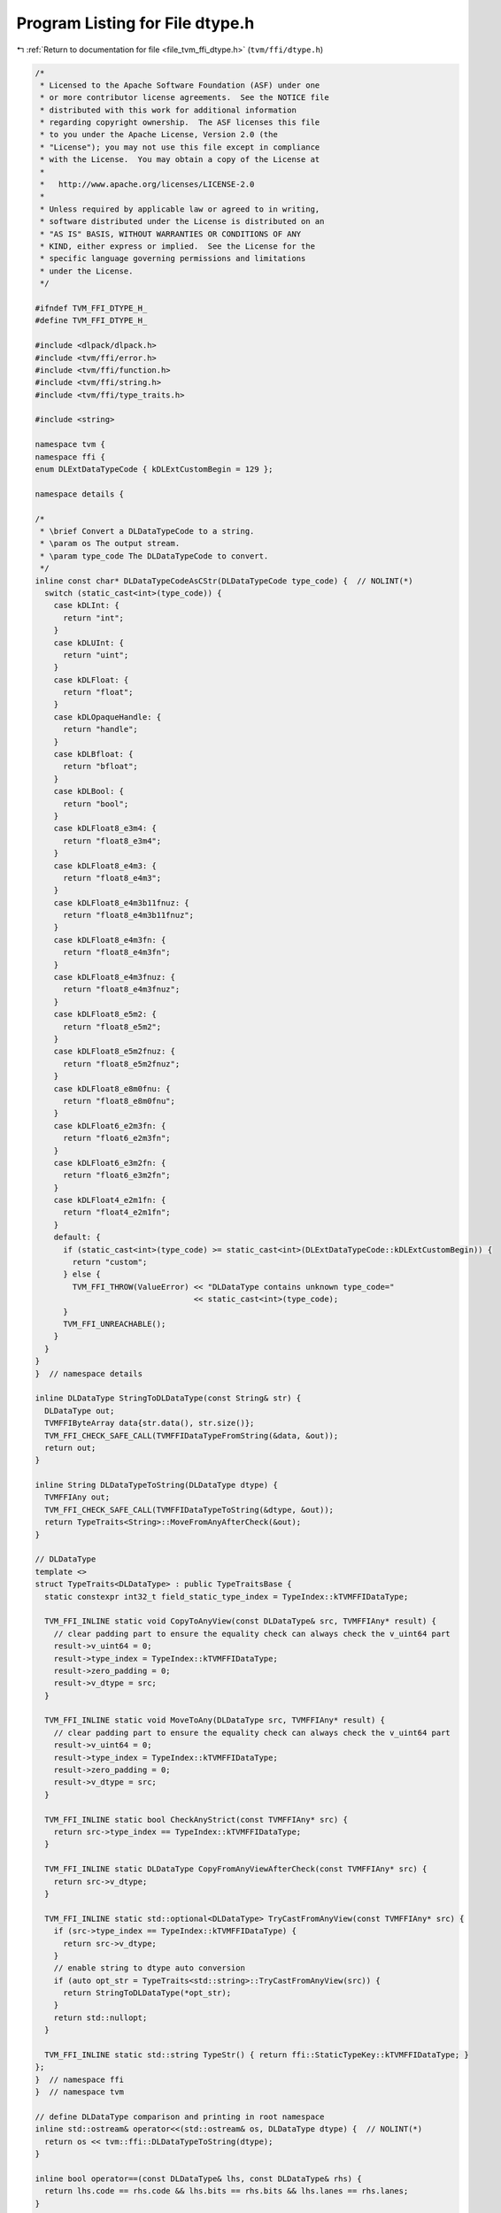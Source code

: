 
.. _program_listing_file_tvm_ffi_dtype.h:

Program Listing for File dtype.h
================================

|exhale_lsh| :ref:`Return to documentation for file <file_tvm_ffi_dtype.h>` (``tvm/ffi/dtype.h``)

.. |exhale_lsh| unicode:: U+021B0 .. UPWARDS ARROW WITH TIP LEFTWARDS

.. code-block:: cpp

   /*
    * Licensed to the Apache Software Foundation (ASF) under one
    * or more contributor license agreements.  See the NOTICE file
    * distributed with this work for additional information
    * regarding copyright ownership.  The ASF licenses this file
    * to you under the Apache License, Version 2.0 (the
    * "License"); you may not use this file except in compliance
    * with the License.  You may obtain a copy of the License at
    *
    *   http://www.apache.org/licenses/LICENSE-2.0
    *
    * Unless required by applicable law or agreed to in writing,
    * software distributed under the License is distributed on an
    * "AS IS" BASIS, WITHOUT WARRANTIES OR CONDITIONS OF ANY
    * KIND, either express or implied.  See the License for the
    * specific language governing permissions and limitations
    * under the License.
    */
   
   #ifndef TVM_FFI_DTYPE_H_
   #define TVM_FFI_DTYPE_H_
   
   #include <dlpack/dlpack.h>
   #include <tvm/ffi/error.h>
   #include <tvm/ffi/function.h>
   #include <tvm/ffi/string.h>
   #include <tvm/ffi/type_traits.h>
   
   #include <string>
   
   namespace tvm {
   namespace ffi {
   enum DLExtDataTypeCode { kDLExtCustomBegin = 129 };
   
   namespace details {
   
   /*
    * \brief Convert a DLDataTypeCode to a string.
    * \param os The output stream.
    * \param type_code The DLDataTypeCode to convert.
    */
   inline const char* DLDataTypeCodeAsCStr(DLDataTypeCode type_code) {  // NOLINT(*)
     switch (static_cast<int>(type_code)) {
       case kDLInt: {
         return "int";
       }
       case kDLUInt: {
         return "uint";
       }
       case kDLFloat: {
         return "float";
       }
       case kDLOpaqueHandle: {
         return "handle";
       }
       case kDLBfloat: {
         return "bfloat";
       }
       case kDLBool: {
         return "bool";
       }
       case kDLFloat8_e3m4: {
         return "float8_e3m4";
       }
       case kDLFloat8_e4m3: {
         return "float8_e4m3";
       }
       case kDLFloat8_e4m3b11fnuz: {
         return "float8_e4m3b11fnuz";
       }
       case kDLFloat8_e4m3fn: {
         return "float8_e4m3fn";
       }
       case kDLFloat8_e4m3fnuz: {
         return "float8_e4m3fnuz";
       }
       case kDLFloat8_e5m2: {
         return "float8_e5m2";
       }
       case kDLFloat8_e5m2fnuz: {
         return "float8_e5m2fnuz";
       }
       case kDLFloat8_e8m0fnu: {
         return "float8_e8m0fnu";
       }
       case kDLFloat6_e2m3fn: {
         return "float6_e2m3fn";
       }
       case kDLFloat6_e3m2fn: {
         return "float6_e3m2fn";
       }
       case kDLFloat4_e2m1fn: {
         return "float4_e2m1fn";
       }
       default: {
         if (static_cast<int>(type_code) >= static_cast<int>(DLExtDataTypeCode::kDLExtCustomBegin)) {
           return "custom";
         } else {
           TVM_FFI_THROW(ValueError) << "DLDataType contains unknown type_code="
                                     << static_cast<int>(type_code);
         }
         TVM_FFI_UNREACHABLE();
       }
     }
   }
   }  // namespace details
   
   inline DLDataType StringToDLDataType(const String& str) {
     DLDataType out;
     TVMFFIByteArray data{str.data(), str.size()};
     TVM_FFI_CHECK_SAFE_CALL(TVMFFIDataTypeFromString(&data, &out));
     return out;
   }
   
   inline String DLDataTypeToString(DLDataType dtype) {
     TVMFFIAny out;
     TVM_FFI_CHECK_SAFE_CALL(TVMFFIDataTypeToString(&dtype, &out));
     return TypeTraits<String>::MoveFromAnyAfterCheck(&out);
   }
   
   // DLDataType
   template <>
   struct TypeTraits<DLDataType> : public TypeTraitsBase {
     static constexpr int32_t field_static_type_index = TypeIndex::kTVMFFIDataType;
   
     TVM_FFI_INLINE static void CopyToAnyView(const DLDataType& src, TVMFFIAny* result) {
       // clear padding part to ensure the equality check can always check the v_uint64 part
       result->v_uint64 = 0;
       result->type_index = TypeIndex::kTVMFFIDataType;
       result->zero_padding = 0;
       result->v_dtype = src;
     }
   
     TVM_FFI_INLINE static void MoveToAny(DLDataType src, TVMFFIAny* result) {
       // clear padding part to ensure the equality check can always check the v_uint64 part
       result->v_uint64 = 0;
       result->type_index = TypeIndex::kTVMFFIDataType;
       result->zero_padding = 0;
       result->v_dtype = src;
     }
   
     TVM_FFI_INLINE static bool CheckAnyStrict(const TVMFFIAny* src) {
       return src->type_index == TypeIndex::kTVMFFIDataType;
     }
   
     TVM_FFI_INLINE static DLDataType CopyFromAnyViewAfterCheck(const TVMFFIAny* src) {
       return src->v_dtype;
     }
   
     TVM_FFI_INLINE static std::optional<DLDataType> TryCastFromAnyView(const TVMFFIAny* src) {
       if (src->type_index == TypeIndex::kTVMFFIDataType) {
         return src->v_dtype;
       }
       // enable string to dtype auto conversion
       if (auto opt_str = TypeTraits<std::string>::TryCastFromAnyView(src)) {
         return StringToDLDataType(*opt_str);
       }
       return std::nullopt;
     }
   
     TVM_FFI_INLINE static std::string TypeStr() { return ffi::StaticTypeKey::kTVMFFIDataType; }
   };
   }  // namespace ffi
   }  // namespace tvm
   
   // define DLDataType comparison and printing in root namespace
   inline std::ostream& operator<<(std::ostream& os, DLDataType dtype) {  // NOLINT(*)
     return os << tvm::ffi::DLDataTypeToString(dtype);
   }
   
   inline bool operator==(const DLDataType& lhs, const DLDataType& rhs) {
     return lhs.code == rhs.code && lhs.bits == rhs.bits && lhs.lanes == rhs.lanes;
   }
   
   inline bool operator!=(const DLDataType& lhs, const DLDataType& rhs) { return !(lhs == rhs); }
   #endif  // TVM_FFI_DTYPE_H_
